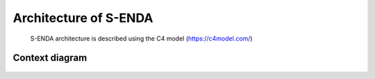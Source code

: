 Architecture of S-ENDA
"""""""""""""""""

..

   S-ENDA architecture is described using the C4 model (https://c4model.com/)

Context diagram
=============

   .. uml:: context.puml
